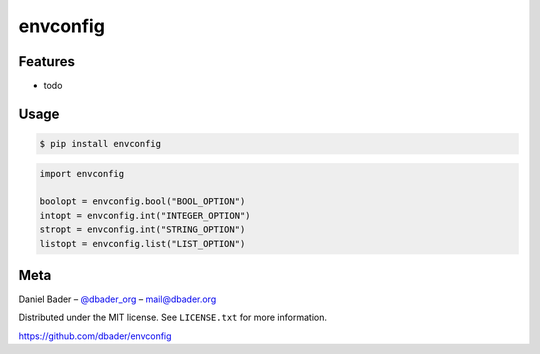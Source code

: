 envconfig
=========


.. image:: https://api.travis-ci.org/dbader/envconfig.png
        :target: https://travis-ci.org/dbader/envconfig

.. image:: https://coveralls.io/repos/dbader/envconfig/badge.png
        :target: https://coveralls.io/r/dbader/envconfig

.. image:: https://pypip.in/v/envconfig/badge.png
        :target: https://pypi.python.org/pypi/envconfig


Features
--------
- todo

Usage
-----

.. code-block:: bash

    $ pip install envconfig

.. code-block:: python

    import envconfig

    boolopt = envconfig.bool("BOOL_OPTION")
    intopt = envconfig.int("INTEGER_OPTION")
    stropt = envconfig.int("STRING_OPTION")
    listopt = envconfig.list("LIST_OPTION")

Meta
----

Daniel Bader – `@dbader_org <https://twitter.com/dbader_org>`_ – mail@dbader.org

Distributed under the MIT license. See ``LICENSE.txt`` for more information.

https://github.com/dbader/envconfig
